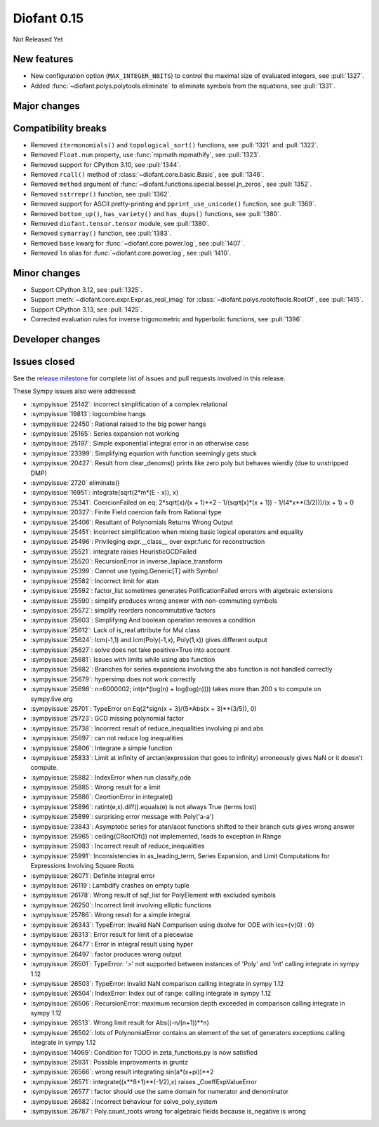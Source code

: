 ============
Diofant 0.15
============

Not Released Yet

New features
============

* New configuration option (``MAX_INTEGER_NBITS``) to control the maximal size of evaluated integers, see :pull:`1327`.
* Added :func:`~diofant.polys.polytools.eliminate` to eliminate symbols from the equations, see :pull:`1331`.

Major changes
=============

Compatibility breaks
====================

* Removed ``itermonomials()`` and ``topological_sort()`` functions, see :pull:`1321` and :pull:`1322`.
* Removed ``Float.num`` property, use :func:`mpmath.mpmathify`, see :pull:`1323`.
* Removed support for CPython 3.10, see :pull:`1344`.
* Removed ``rcall()`` method of :class:`~diofant.core.basic.Basic`, see :pull:`1346`.
* Removed ``method`` argument of :func:`~diofant.functions.special.bessel.jn_zeros`, see :pull:`1352`.
* Removed ``sstrrepr()`` function, see :pull:`1362`.
* Removed support for ASCII pretty-printing and ``pprint_use_unicode()`` function, see :pull:`1369`.
* Removed ``bottom_up()``, ``has_variety()`` and ``has_dups()`` functions, see :pull:`1380`.
* Removed ``diofant.tensor.tensor`` module, see :pull:`1380`.
* Removed ``symarray()`` function, see :pull:`1383`.
* Removed ``base`` kwarg for :func:`~diofant.core.power.log`, see :pull:`1407`.
* Removed ``ln`` alias for :func:`~diofant.core.power.log`, see :pull:`1410`.

Minor changes
=============

* Support CPython 3.12, see :pull:`1325`.
* Support :meth:`~diofant.core.expr.Expr.as_real_imag` for :class:`~diofant.polys.rootoftools.RootOf`, see :pull:`1415`.
* Support CPython 3.13, see :pull:`1425`.
* Corrected evaluation rules for inverse trigonometric and hyperbolic functions, see :pull:`1396`.

Developer changes
=================

Issues closed
=============

See the `release milestone <https://github.com/diofant/diofant/milestone/9?closed=1>`_
for complete list of issues and pull requests involved in this release.

These Sympy issues also were addressed:

* :sympyissue:`25142`: incorrect simplification of a complex relational
* :sympyissue:`19813`: logcombine hangs
* :sympyissue:`22450`: Rational raised to the big power hangs
* :sympyissue:`25165`: Series expansion not working
* :sympyissue:`25197`: Simple exponential integral error in an otherwise case
* :sympyissue:`23399`: Simplifying equation with function seemingly gets stuck
* :sympyissue:`20427`: Result from clear_denoms() prints like zero poly but behaves wierdly (due to unstripped DMP)
* :sympyissue:`2720` eliminate()
* :sympyissue:`16951`: integrate(sqrt(2*m*(E - x)), x)
* :sympyissue:`25341`: CoercionFailed on eq: 2*sqrt(x)/(x + 1)**2 - 1/(sqrt(x)*(x + 1)) - 1/(4*x**(3/2)))/(x + 1) = 0
* :sympyissue:`20327`: Finite Field coercion fails from Rational type
* :sympyissue:`25406`: Resultant of Polynomials Returns Wrong Output
* :sympyissue:`25451`: Incorrect simplification when mixing basic logical operators and equality
* :sympyissue:`25496`: Privileging expr.__class__ over expr.func for reconstruction
* :sympyissue:`25521`: integrate raises HeuristicGCDFailed
* :sympyissue:`25520`: RecursionError in inverse_laplace_transform
* :sympyissue:`25399`: Cannot use typing.Generic[T] with Symbol
* :sympyissue:`25582`: Incorrect limit for atan
* :sympyissue:`25592`: factor_list sometimes generates PolificationFailed errors with algebraic extensions
* :sympyissue:`25590`: simplify produces wrong answer with non-commuting symbols
* :sympyissue:`25572`: simplify reorders noncommutative factors
* :sympyissue:`25603`: Simplifying And boolean operation removes a condition
* :sympyissue:`25612`: Lack of is_real attribute for Mul class
* :sympyissue:`25624`: lcm(-1,1) and lcm(Poly(-1,x), Poly(1,x)) gives different output
* :sympyissue:`25627`: solve does not take positive=True into account
* :sympyissue:`25681`: Issues with limits while using abs function
* :sympyissue:`25682`: Branches for series expansions involving the abs function is not handled correctly
* :sympyissue:`25679`: hypersimp does not work correctly
* :sympyissue:`25698`: n=6000002; int(n*(log(n) + log(log(n)))) takes more than 200 s to compute on sympy.live.org
* :sympyissue:`25701`: TypeError on Eq(2*sign(x + 3)/(5*Abs(x + 3)**(3/5)), 0)
* :sympyissue:`25723`: GCD missing polynomial factor
* :sympyissue:`25738`: Incorrect result of reduce_inequalities involving pi and abs
* :sympyissue:`25697`: can not reduce log inequalities
* :sympyissue:`25806`: Integrate a simple function
* :sympyissue:`25833`: Limit at infinity of arctan(expression that goes to infinity) erroneously gives NaN or it doesn't compute.
* :sympyissue:`25882`: IndexError when run classify_ode
* :sympyissue:`25885`: Wrong result for a limit
* :sympyissue:`25886`: CeortionError in integrate()
* :sympyissue:`25896`: ratint(e,x).diff().equals(e) is not always True (terms lost)
* :sympyissue:`25899`: surprising error message with Poly('a-a')
* :sympyissue:`23843`: Asymptotic series for atan/acot functions shifted to their branch cuts gives wrong answer
* :sympyissue:`25965`: ceiling(CRootOf()) not implemented, leads to exception in Range
* :sympyissue:`25983`: Incorrect result of reduce_inequalities
* :sympyissue:`25991`: Inconsistencies in as_leading_term, Series Expansion, and Limit Computations for Expressions Involving Square Roots
* :sympyissue:`26071`: Definite integral error
* :sympyissue:`26119`: Lambdify crashes on empty tuple
* :sympyissue:`26178`: Wrong result of sqf_list for PolyElement with excluded symbols
* :sympyissue:`26250`: Incorrect limit involving elliptic functions
* :sympyissue:`25786`: Wrong result for a simple integral
* :sympyissue:`26343`: TypeError: Invalid NaN Comparison using dsolve for ODE with ics={v(0) : 0}
* :sympyissue:`26313`: Error result for limit of a piecewise
* :sympyissue:`26477`: Error in integral result using hyper
* :sympyissue:`26497`: factor produces wrong output
* :sympyissue:`26501`: TypeError: '>' not supported between instances of 'Poly' and 'int' calling integrate in sympy 1.12
* :sympyissue:`26503`: TypeError: Invalid NaN comparison calling integrate in sympy 1.12
* :sympyissue:`26504`: IndexError: Index out of range: calling integrate in sympy 1.12
* :sympyissue:`26506`: RecursionError: maximum recursion depth exceeded in comparison calling integrate in sympy 1.12
* :sympyissue:`26513`: Wrong limit result for Abs((-n/(n+1))**n)
* :sympyissue:`26502`: lots of PolynomialError contains an element of the set of generators exceptions calling integrate in sympy 1.12
* :sympyissue:`14069`: Condition for TODO in zeta_functions.py is now satisfied
* :sympyissue:`25931`: Possible improvements in gruntz
* :sympyissue:`26566`: wrong result integrating sin(a*(x+pi))**2
* :sympyissue:`26571`: integrate((x**8+1)**(-1/2),x) raises _CoeffExpValueError
* :sympyissue:`26577`: factor should use the same domain for numerator and denominator
* :sympyissue:`26682`: Incorrect behaviour for solve_poly_system
* :sympyissue:`26787`: Poly.count_roots wrong for algebraic fields because is_negative is wrong
